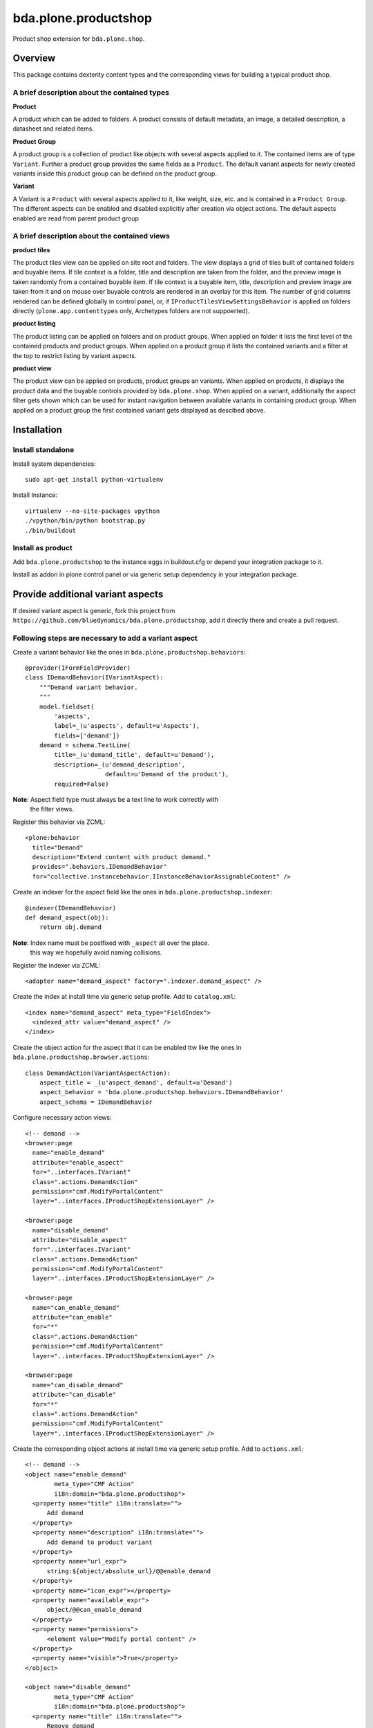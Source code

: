 =====================
bda.plone.productshop
=====================

.. image:: https://travis-ci.org/bluedynamics/bda.plone.productshop.svg?branch=master
    :target: https://travis-ci.org/bluedynamics/bda.plone.productshop
.. image:: https://coveralls.io/repos/bluedynamics/bda.plone.productshop/badge.png
    :target: https://coveralls.io/r/bluedynamics/bda.plone.productshop

Product shop extension for ``bda.plone.shop``.

Overview
========

This package contains dexterity content types and the corresponding views
for building a typical product shop.


A brief description about the contained types
---------------------------------------------

**Product**

A product which can be added to folders. A product consists of default
metadata, an image, a detailed description, a datasheet and related items.

**Product Group**

A product group is a collection of product like objects with several aspects
applied to it. The contained items are of type ``Variant``. Further a
product group provides the same fields as a ``Product``. The default variant
aspects for newly created variants inside this product group can be defined
on the product group.

**Variant**

A Variant is a ``Product`` with several aspects applied to it, like weight,
size, etc. and is contained in a ``Product Group``. The different aspects
can be enabled and disabled explicitly after creation via object actions. The
default aspects enabled are read from parent product group


A brief description about the contained views
---------------------------------------------

**product tiles**

The product tiles view can be applied on site root and folders. The view
displays a grid of tiles built of contained folders and buyable items. If tile
context is a folder, title and description are taken from the folder, and the
preview image is taken randomly from a contained buyable item. If tile context
is a buyable item, title, description and preview image are taken from it and
on mouse over buyable controls are rendered in an overlay for this item. The
number of grid columns rendered can be defined globally in control panel, or,
if ``IProductTilesViewSettingsBehavior`` is applied on folders directly
(``plone.app.contenttypes`` only, Archetypes folders are not suppoerted).

**product listing**

The product listing can be applied on folders and on product groups. When
applied on folder it lists the first level of the contained products and
product groups. When applied on a product group it lists the contained variants
and a filter at the top to restrict listing by variant aspects.

**product view**

The product view can be applied on products, product groups an variants. When
applied on products, it displays the product data and the buyable controls
provided by ``bda.plone.shop``. When applied on a variant, additionally the
aspect filter gets shown which can be used for instant navigation between
available variants in containing product group. When applied on a product group
the first contained variant gets displayed as descibed above.


Installation
============

Install standalone
------------------

Install system dependencies::

    sudo apt-get install python-virtualenv

Install Instance::

    virtualenv --no-site-packages vpython
    ./vpython/bin/python bootstrap.py
    ./bin/buildout


Install as product
------------------

Add ``bda.plone.productshop`` to the instance eggs in buildout.cfg or depend
your integration package to it.

Install as addon in plone control panel or via generic setup dependency in your
integration package.


Provide additional variant aspects
==================================

If desired variant aspect is generic, fork this project from
``https://github.com/bluedynamics/bda.plone.productshop``, add it directly
there and create a pull request.


Following steps are necessary to add a variant aspect
-----------------------------------------------------

Create a variant behavior like the ones in
``bda.plone.productshop.behaviors``::

    @provider(IFormFieldProvider)
    class IDemandBehavior(IVariantAspect):
        """Demand variant behavior.
        """
        model.fieldset(
            'aspects',
            label=_(u'aspects', default=u'Aspects'),
            fields=['demand'])
        demand = schema.TextLine(
            title=_(u'demand_title', default=u'Demand'),
            description=_(u'demand_description',
                          default=u'Demand of the product'),
            required=False)

**Note**: Aspect field type must always be a text line to work correctly with
          the filter views.

Register this behavior via ZCML::

    <plone:behavior
      title="Demand"
      description="Extend content with product demand."
      provides=".behaviors.IDemandBehavior"
      for="collective.instancebehavior.IInstanceBehaviorAssignableContent" />

Create an indexer for the aspect field like the ones in
``bda.plone.productshop.indexer``::

    @indexer(IDemandBehavior)
    def demand_aspect(obj):
        return obj.demand

**Note**: Index name must be postfixed with ``_aspect`` all over the place.
          this way we hopefully avoid naming collisions.

Register the indexer via ZCML::

    <adapter name="demand_aspect" factory=".indexer.demand_aspect" />

Create the index at install time via generic setup profile. Add to
``catalog.xml``::

    <index name="demand_aspect" meta_type="FieldIndex">
      <indexed_attr value="demand_aspect" />
    </index>

Create the object action for the aspect that it can be enabled ttw like the
ones in ``bda.plone.productshop.browser.actions``::

    class DemandAction(VariantAspectAction):
        aspect_title = _(u'aspect_demand', default=u'Demand')
        aspect_behavior = 'bda.plone.productshop.behaviors.IDemandBehavior'
        aspect_schema = IDemandBehavior

Configure necessary action views::

    <!-- demand -->
    <browser:page
      name="enable_demand"
      attribute="enable_aspect"
      for="..interfaces.IVariant"
      class=".actions.DemandAction"
      permission="cmf.ModifyPortalContent"
      layer="..interfaces.IProductShopExtensionLayer" />

    <browser:page
      name="disable_demand"
      attribute="disable_aspect"
      for="..interfaces.IVariant"
      class=".actions.DemandAction"
      permission="cmf.ModifyPortalContent"
      layer="..interfaces.IProductShopExtensionLayer" />

    <browser:page
      name="can_enable_demand"
      attribute="can_enable"
      for="*"
      class=".actions.DemandAction"
      permission="cmf.ModifyPortalContent"
      layer="..interfaces.IProductShopExtensionLayer" />

    <browser:page
      name="can_disable_demand"
      attribute="can_disable"
      for="*"
      class=".actions.DemandAction"
      permission="cmf.ModifyPortalContent"
      layer="..interfaces.IProductShopExtensionLayer" />

Create the corresponding object actions at install time via generic setup
profile. Add to ``actions.xml``::

    <!-- demand -->
    <object name="enable_demand"
            meta_type="CMF Action"
            i18n:domain="bda.plone.productshop">
      <property name="title" i18n:translate="">
          Add demand
      </property>
      <property name="description" i18n:translate="">
          Add demand to product variant
      </property>
      <property name="url_expr">
          string:${object/absolute_url}/@@enable_demand
      </property>
      <property name="icon_expr"></property>
      <property name="available_expr">
          object/@@can_enable_demand
      </property>
      <property name="permissions">
          <element value="Modify portal content" />
      </property>
      <property name="visible">True</property>
    </object>

    <object name="disable_demand"
            meta_type="CMF Action"
            i18n:domain="bda.plone.productshop">
      <property name="title" i18n:translate="">
          Remove demand
      </property>
      <property name="description" i18n:translate="">
          Remove demand from product variant
      </property>
      <property name="url_expr">
          string:${object/absolute_url}/@@disable_demand
      </property>
      <property name="icon_expr"></property>
      <property name="available_expr">
          object/@@can_disable_demand
      </property>
      <property name="permissions">
          <element value="Modify portal content" />
      </property>
      <property name="visible">True</property>
    </object>


TODO
====

- Define which richtext fields of a product gets rendered as tabs in
  product view.

- Create control panel. This should contain global configuration which
  variant aspects are available in the instance.


Contributors
============

- Robert Niederreiter (Autor)
- Espen Moe-Nilssen


Dummy product image from
========================

- http://thelittlereaper.deviantart.com/art/Test-Crash-Dummy-169618976
